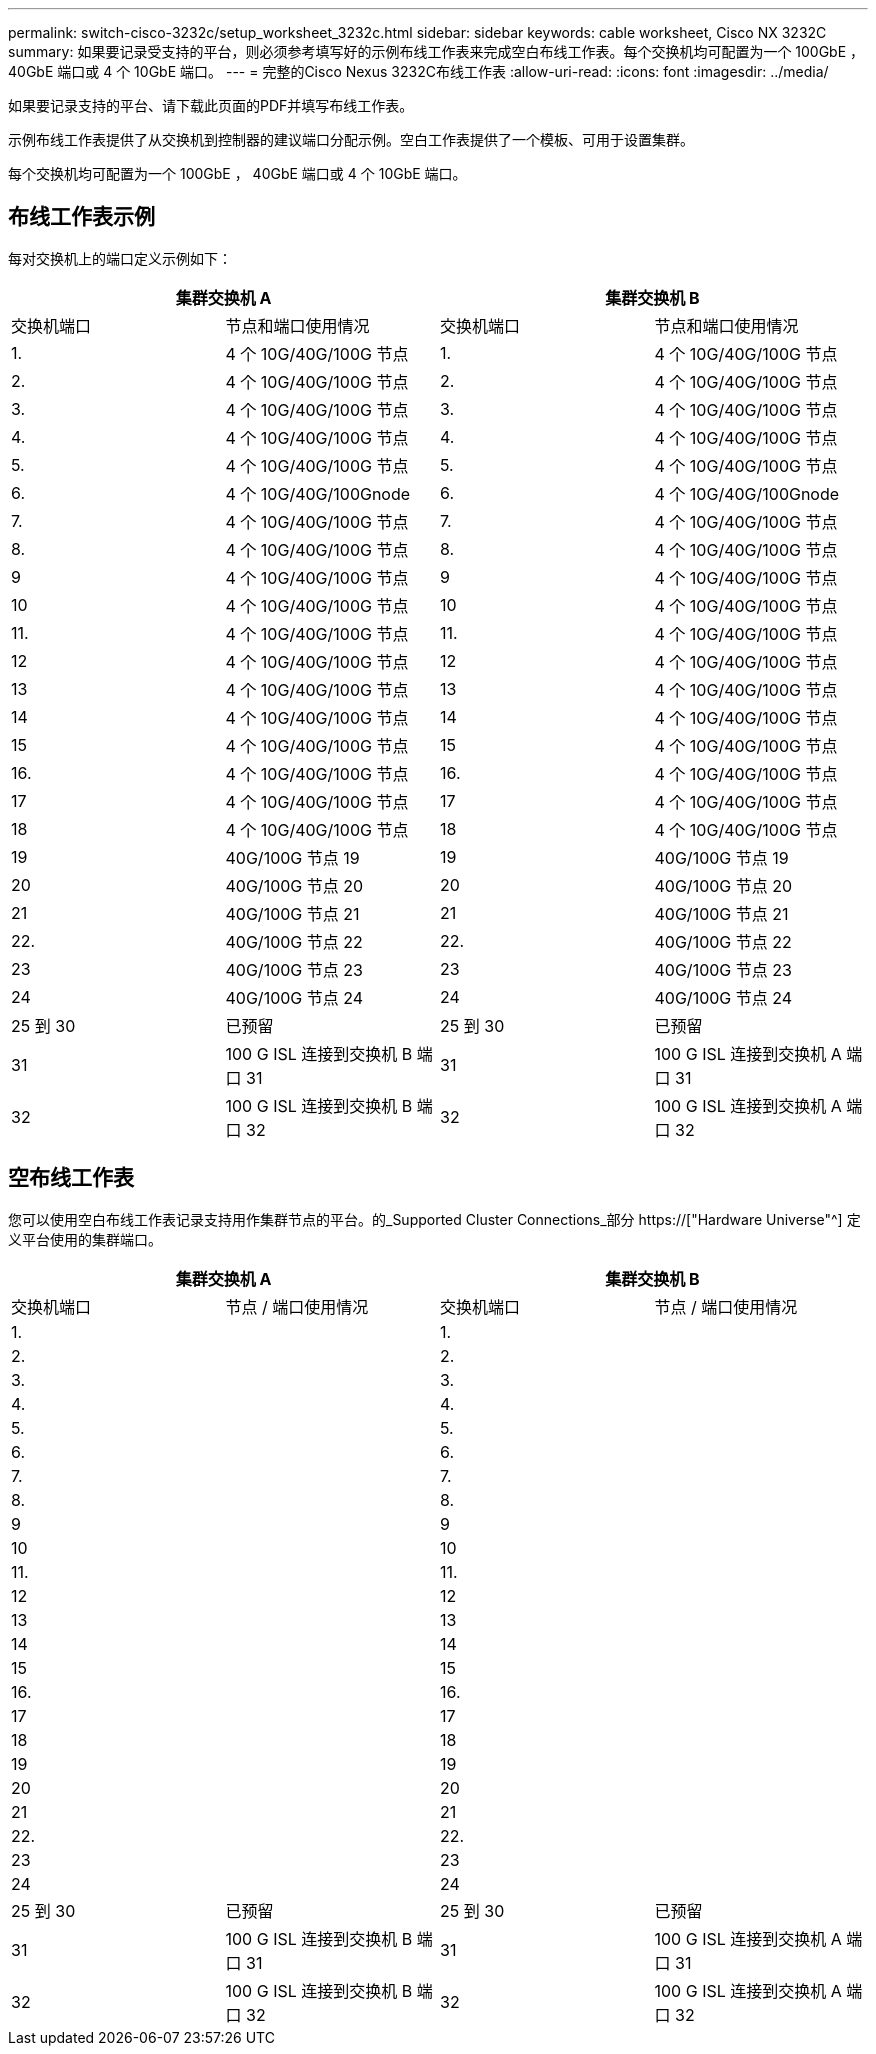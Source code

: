 ---
permalink: switch-cisco-3232c/setup_worksheet_3232c.html 
sidebar: sidebar 
keywords: cable worksheet, Cisco NX 3232C 
summary: 如果要记录受支持的平台，则必须参考填写好的示例布线工作表来完成空白布线工作表。每个交换机均可配置为一个 100GbE ， 40GbE 端口或 4 个 10GbE 端口。 
---
= 完整的Cisco Nexus 3232C布线工作表
:allow-uri-read: 
:icons: font
:imagesdir: ../media/


[role="lead"]
如果要记录支持的平台、请下载此页面的PDF并填写布线工作表。

示例布线工作表提供了从交换机到控制器的建议端口分配示例。空白工作表提供了一个模板、可用于设置集群。

每个交换机均可配置为一个 100GbE ， 40GbE 端口或 4 个 10GbE 端口。



== 布线工作表示例

每对交换机上的端口定义示例如下：

[cols="1, 1, 1, 1"]
|===
2+| 集群交换机 A 2+| 集群交换机 B 


| 交换机端口 | 节点和端口使用情况 | 交换机端口 | 节点和端口使用情况 


 a| 
1.
 a| 
4 个 10G/40G/100G 节点
 a| 
1.
 a| 
4 个 10G/40G/100G 节点



 a| 
2.
 a| 
4 个 10G/40G/100G 节点
 a| 
2.
 a| 
4 个 10G/40G/100G 节点



 a| 
3.
 a| 
4 个 10G/40G/100G 节点
 a| 
3.
 a| 
4 个 10G/40G/100G 节点



 a| 
4.
 a| 
4 个 10G/40G/100G 节点
 a| 
4.
 a| 
4 个 10G/40G/100G 节点



 a| 
5.
 a| 
4 个 10G/40G/100G 节点
 a| 
5.
 a| 
4 个 10G/40G/100G 节点



 a| 
6.
 a| 
4 个 10G/40G/100Gnode
 a| 
6.
 a| 
4 个 10G/40G/100Gnode



 a| 
7.
 a| 
4 个 10G/40G/100G 节点
 a| 
7.
 a| 
4 个 10G/40G/100G 节点



 a| 
8.
 a| 
4 个 10G/40G/100G 节点
 a| 
8.
 a| 
4 个 10G/40G/100G 节点



 a| 
9
 a| 
4 个 10G/40G/100G 节点
 a| 
9
 a| 
4 个 10G/40G/100G 节点



 a| 
10
 a| 
4 个 10G/40G/100G 节点
 a| 
10
 a| 
4 个 10G/40G/100G 节点



 a| 
11.
 a| 
4 个 10G/40G/100G 节点
 a| 
11.
 a| 
4 个 10G/40G/100G 节点



 a| 
12
 a| 
4 个 10G/40G/100G 节点
 a| 
12
 a| 
4 个 10G/40G/100G 节点



 a| 
13
 a| 
4 个 10G/40G/100G 节点
 a| 
13
 a| 
4 个 10G/40G/100G 节点



 a| 
14
 a| 
4 个 10G/40G/100G 节点
 a| 
14
 a| 
4 个 10G/40G/100G 节点



 a| 
15
 a| 
4 个 10G/40G/100G 节点
 a| 
15
 a| 
4 个 10G/40G/100G 节点



 a| 
16.
 a| 
4 个 10G/40G/100G 节点
 a| 
16.
 a| 
4 个 10G/40G/100G 节点



 a| 
17
 a| 
4 个 10G/40G/100G 节点
 a| 
17
 a| 
4 个 10G/40G/100G 节点



 a| 
18
 a| 
4 个 10G/40G/100G 节点
 a| 
18
 a| 
4 个 10G/40G/100G 节点



 a| 
19
 a| 
40G/100G 节点 19
 a| 
19
 a| 
40G/100G 节点 19



 a| 
20
 a| 
40G/100G 节点 20
 a| 
20
 a| 
40G/100G 节点 20



 a| 
21
 a| 
40G/100G 节点 21
 a| 
21
 a| 
40G/100G 节点 21



 a| 
22.
 a| 
40G/100G 节点 22
 a| 
22.
 a| 
40G/100G 节点 22



 a| 
23
 a| 
40G/100G 节点 23
 a| 
23
 a| 
40G/100G 节点 23



 a| 
24
 a| 
40G/100G 节点 24
 a| 
24
 a| 
40G/100G 节点 24



 a| 
25 到 30
 a| 
已预留
 a| 
25 到 30
 a| 
已预留



 a| 
31
 a| 
100 G ISL 连接到交换机 B 端口 31
 a| 
31
 a| 
100 G ISL 连接到交换机 A 端口 31



 a| 
32
 a| 
100 G ISL 连接到交换机 B 端口 32
 a| 
32
 a| 
100 G ISL 连接到交换机 A 端口 32

|===


== 空布线工作表

您可以使用空白布线工作表记录支持用作集群节点的平台。的_Supported Cluster Connections_部分 https://["Hardware Universe"^] 定义平台使用的集群端口。

[cols="1, 1, 1, 1"]
|===
2+| 集群交换机 A 2+| 集群交换机 B 


| 交换机端口 | 节点 / 端口使用情况 | 交换机端口 | 节点 / 端口使用情况 


 a| 
1.
 a| 
 a| 
1.
 a| 



 a| 
2.
 a| 
 a| 
2.
 a| 



 a| 
3.
 a| 
 a| 
3.
 a| 



 a| 
4.
 a| 
 a| 
4.
 a| 



 a| 
5.
 a| 
 a| 
5.
 a| 



 a| 
6.
 a| 
 a| 
6.
 a| 



 a| 
7.
 a| 
 a| 
7.
 a| 



 a| 
8.
 a| 
 a| 
8.
 a| 



 a| 
9
 a| 
 a| 
9
 a| 



 a| 
10
 a| 
 a| 
10
 a| 



 a| 
11.
 a| 
 a| 
11.
 a| 



 a| 
12
 a| 
 a| 
12
 a| 



 a| 
13
 a| 
 a| 
13
 a| 



 a| 
14
 a| 
 a| 
14
 a| 



 a| 
15
 a| 
 a| 
15
 a| 



 a| 
16.
 a| 
 a| 
16.
 a| 



 a| 
17
 a| 
 a| 
17
 a| 



 a| 
18
 a| 
 a| 
18
 a| 



 a| 
19
 a| 
 a| 
19
 a| 



 a| 
20
 a| 
 a| 
20
 a| 



 a| 
21
 a| 
 a| 
21
 a| 



 a| 
22.
 a| 
 a| 
22.
 a| 



 a| 
23
 a| 
 a| 
23
 a| 



 a| 
24
 a| 
 a| 
24
 a| 



 a| 
25 到 30
 a| 
已预留
 a| 
25 到 30
 a| 
已预留



 a| 
31
 a| 
100 G ISL 连接到交换机 B 端口 31
 a| 
31
 a| 
100 G ISL 连接到交换机 A 端口 31



 a| 
32
 a| 
100 G ISL 连接到交换机 B 端口 32
 a| 
32
 a| 
100 G ISL 连接到交换机 A 端口 32

|===